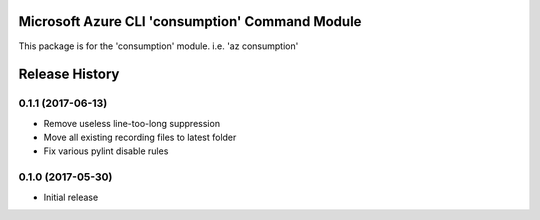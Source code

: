 Microsoft Azure CLI 'consumption' Command Module
==================================

This package is for the 'consumption' module.
i.e. 'az consumption'




.. :changelog:

Release History
===============
0.1.1 (2017-06-13)
^^^^^^^^^^^^^^^^^^
* Remove useless line-too-long suppression
* Move all existing recording files to latest folder
* Fix various pylint disable rules

0.1.0 (2017-05-30)
^^^^^^^^^^^^^^^^^^

* Initial release


